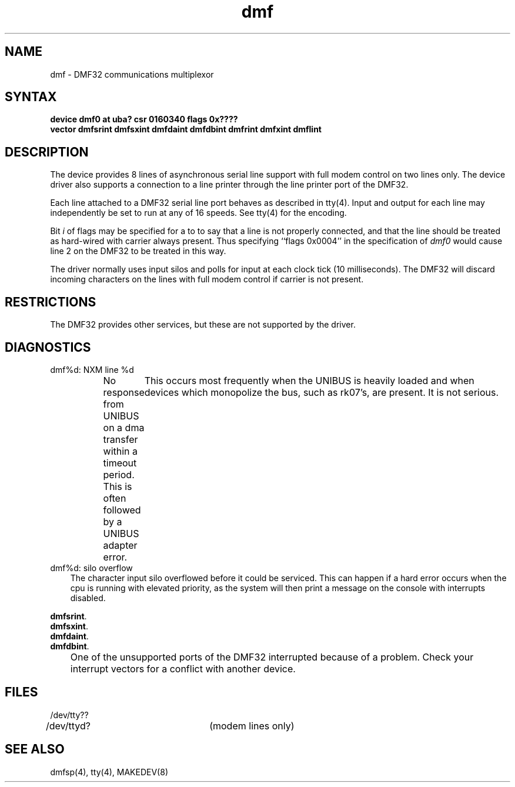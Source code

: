 .TH dmf 4
.SH NAME
dmf \- DMF32 communications multiplexor
.SH SYNTAX
.B "device dmf0 at uba? csr 0160340 flags 0x????"
.br
.ti +0.5i
.B "vector dmfsrint dmfsxint dmfdaint dmfdbint dmfrint dmfxint dmflint"
.SH DESCRIPTION
The
.PN dmf
device provides 8 lines of asynchronous serial line support with full
modem control on two lines only.   The device driver
also supports a connection to a line printer through the line printer
port of the DMF32.
.PP
Each line attached to a DMF32 serial line port behaves as described
in tty(4).
Input and output for each line may independently be set to run at any
of 16 speeds.  See tty(4) for the encoding.
.PP
Bit
.I i
of flags may be specified for a
.PN dmf
to to say that a line is not properly connected, and that the
line should be treated as hard-wired with carrier always present.
Thus specifying ``flags 0x0004'' in the specification of
.IR dmf0
would cause line 2 on the DMF32 to be treated in this way.
.PP
The
.PN dmf
driver normally uses input silos and polls for input at each clock
tick (10 milliseconds).
.NT CAUTION
The DMF32 will discard incoming characters on the lines with
full modem control if carrier is not present.
.NE
.SH RESTRICTIONS
The DMF32 provides other services, but these are
not supported by the driver.
.SH DIAGNOSTICS
.IP "dmf%d: NXM line %d" 0.3i
No response from UNIBUS on a dma transfer
within a timeout period.  This is often followed by a UNIBUS adapter
error.	This occurs most frequently when the UNIBUS is heavily loaded
and when devices which monopolize the bus, such as rk07's, are present.
It is not serious.
.IP "dmf%d: silo overflow" 0.3i
The character input silo overflowed
before it could be serviced.  This can happen if a hard error occurs
when the cpu is running with elevated priority, as the system will
then print a message on the console with interrupts disabled.
.PP
.BR dmfsrint .
.br
.BR dmfsxint .
.br
.BR dmfdaint .
.br
.BR dmfdbint .
.IP "" 0.3i
One of the unsupported ports of the DMF32 interrupted because
of a problem.  Check your interrupt vectors for a conflict with
another device.
.SH FILES
.nf
.DT
/dev/tty??
/dev/ttyd?		(modem lines only)
.fi
.SH SEE ALSO
dmfsp(4), tty(4), MAKEDEV(8) 
